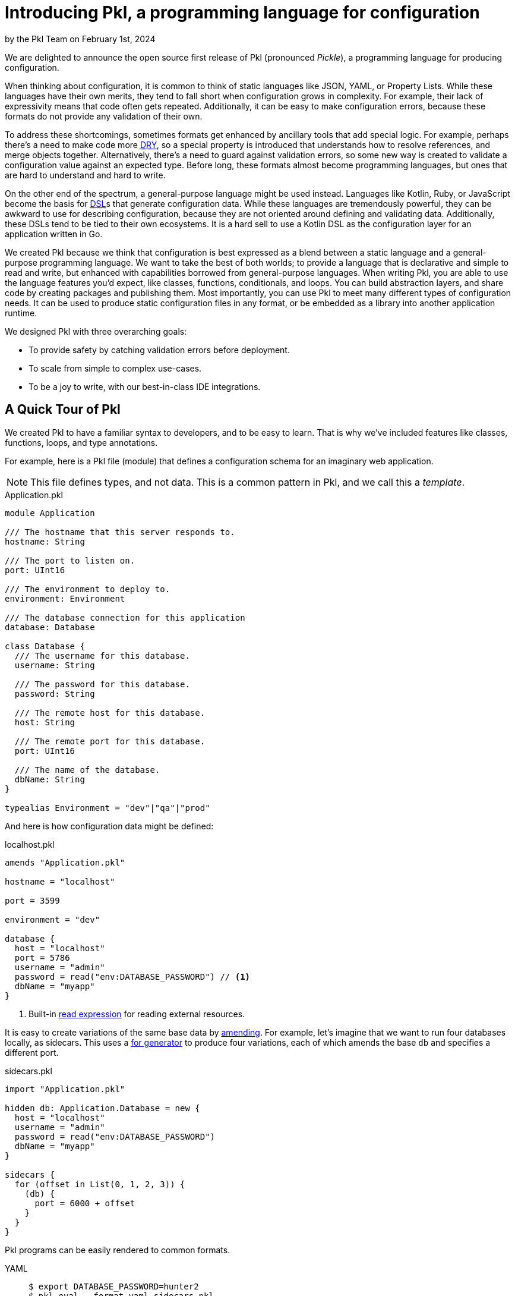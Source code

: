 = Introducing Pkl, a programming language for configuration

:use-link-attrs:

// tag::byline[]
++++
<div class="blog-byline">
++++
by the Pkl Team on February 1st, 2024
++++
</div>
++++
// end::byline[]

// tag::excerpt[]
We are delighted to announce the open source first release of Pkl (pronounced _Pickle_), a programming language for producing configuration.
// end::excerpt[]

When thinking about configuration, it is common to think of static languages like JSON, YAML, or Property Lists.
While these languages have their own merits, they tend to fall short when configuration grows in complexity.
For example, their lack of expressivity means that code often gets repeated.
Additionally, it can be easy to make configuration errors, because these formats do not provide any validation of their own.

To address these shortcomings, sometimes formats get enhanced by ancillary tools that add special logic.
For example, perhaps there’s a need to make code more link:https://en.wikipedia.org/wiki/Don't_repeat_yourself[pass:[<abbr title="Don't Repeat Yourself">DRY</abbr>]], so a special property is introduced that understands how to resolve references, and merge objects together.
Alternatively, there’s a need to guard against validation errors, so some new way is created to validate a configuration value against an expected type.
Before long, these formats almost become programming languages, but ones that are hard to understand and hard to write.

On the other end of the spectrum, a general-purpose language might be used instead.
Languages like Kotlin, Ruby, or JavaScript become the basis for link:https://en.wikipedia.org/wiki/Domain-specific_language[pass:[<abbr title="Domain-specific language">DSL</abbr>]]s that generate configuration data.
While these languages are tremendously powerful, they can be awkward to use for describing configuration, because they are not oriented around defining and validating data.
Additionally, these DSLs tend to be tied to their own ecosystems.
It is a hard sell to use a Kotlin DSL as the configuration layer for an application written in Go.

We created Pkl because we think that configuration is best expressed as a blend between a static language and a general-purpose programming language.
We want to take the best of both worlds; to provide a language that is declarative and simple to read and write, but enhanced with capabilities borrowed from general-purpose languages.
When writing Pkl, you are able to use the language features you'd expect, like classes, functions, conditionals, and loops.
You can build abstraction layers, and share code by creating packages and publishing them.
Most importantly, you can use Pkl to meet many different types of configuration needs.
It can be used to produce static configuration files in any format, or be embedded as a library into another application runtime.

We designed Pkl with three overarching goals:

* To provide safety by catching validation errors before deployment.
* To scale from simple to complex use-cases.
* To be a joy to write, with our best-in-class IDE integrations.

== A Quick Tour of Pkl

We created Pkl to have a familiar syntax to developers, and to be easy to learn. That is why we’ve included features like classes, functions, loops, and type annotations.

For example, here is a Pkl file (module) that defines a configuration schema for an imaginary web application.

NOTE: This file defines types, and not data. This is a common pattern in Pkl, and we call this a _template_.

[[application-pkl]]
.Application.pkl
[source,{pkl}]
----
module Application

/// The hostname that this server responds to.
hostname: String

/// The port to listen on.
port: UInt16

/// The environment to deploy to.
environment: Environment

/// The database connection for this application
database: Database

class Database {
  /// The username for this database.
  username: String

  /// The password for this database.
  password: String

  /// The remote host for this database.
  host: String

  /// The remote port for this database.
  port: UInt16

  /// The name of the database.
  dbName: String
}

typealias Environment = "dev"|"qa"|"prod"
----

And here is how configuration data might be defined:

.localhost.pkl
[source,{pkl}]
----
amends "Application.pkl"

hostname = "localhost"

port = 3599

environment = "dev"

database {
  host = "localhost"
  port = 5786
  username = "admin"
  password = read("env:DATABASE_PASSWORD") // <1>
  dbName = "myapp"
}
----
<1> Built-in xref:main:language-reference:index.adoc#resources[read expression] for reading external resources.

It is easy to create variations of the same base data by xref:main:language-reference:index.adoc#amending-objects[amending].
For example, let's imagine that we want to run four databases locally, as sidecars.
This uses a xref:main:language-reference:index.adoc#for-generators[for generator] to produce four variations, each of which amends the base `db` and specifies a different port.

.sidecars.pkl
[source,{pkl}]
----
import "Application.pkl"

hidden db: Application.Database = new {
  host = "localhost"
  username = "admin"
  password = read("env:DATABASE_PASSWORD")
  dbName = "myapp"
}

sidecars {
  for (offset in List(0, 1, 2, 3)) {
    (db) {
      port = 6000 + offset
    }
  }
}
----

Pkl programs can be easily rendered to common formats.

[tabs]
====
YAML::
+
[source,text]
----
$ export DATABASE_PASSWORD=hunter2
$ pkl eval --format yaml sidecars.pkl
----
+
[source,yaml]
----
sidecars:
- username: admin
  password: hunter2
  host: localhost
  port: 6000
  dbName: myapp
- username: admin
  password: hunter2
  host: localhost
  port: 6001
  dbName: myapp
- username: admin
  password: hunter2
  host: localhost
  port: 6002
  dbName: myapp
- username: admin
  password: hunter2
  host: localhost
  port: 6003
  dbName: myapp
----

JSON::
+
[source,text]
----
$ export DATABASE_PASSWORD=hunter2
$ pkl eval --format json sidecars.pkl
----
+
[source,json]
----
{
  "sidecars": [
    {
      "username": "admin",
      "password": "hunter2",
      "host": "localhost",
      "port": 6000,
      "dbName": "myapp"
    },
    {
      "username": "admin",
      "password": "hunter2",
      "host": "localhost",
      "port": 6001,
      "dbName": "myapp"
    },
    {
      "username": "admin",
      "password": "hunter2",
      "host": "localhost",
      "port": 6002,
      "dbName": "myapp"
    },
    {
      "username": "admin",
      "password": "hunter2",
      "host": "localhost",
      "port": 6003,
      "dbName": "myapp"
    }
  ]
}
----

XML::
+
[source,text]
----
$ export DATABASE_PASSWORD=hunter2
$ pkl eval --format xml sidecars.pkl
----
+
[source,xml]
----
<?xml version="1.0" encoding="UTF-8"?>
<root>
  <sidecars>
    <Database>
      <username>admin</username>
      <password>hunter2</password>
      <host>localhost</host>
      <port>6000</port>
      <dbName>myapp</dbName>
    </Database>
    <Database>
      <username>admin</username>
      <password>hunter2</password>
      <host>localhost</host>
      <port>6001</port>
      <dbName>myapp</dbName>
    </Database>
    <Database>
      <username>admin</username>
      <password>hunter2</password>
      <host>localhost</host>
      <port>6002</port>
      <dbName>myapp</dbName>
    </Database>
    <Database>
      <username>admin</username>
      <password>hunter2</password>
      <host>localhost</host>
      <port>6003</port>
      <dbName>myapp</dbName>
    </Database>
  </sidecars>
</root>
----
====

=== Built-in Validation

Configuration is about data. And data needs to be valid.

In Pkl, validation is achieved using type annotations.
And, type annotations can optionally have constraints defined on them.

Here is an example, that defines the following constraints:

* `age` must be between 0 and 130.
* `name` to not be empty.
* `zipCode` must be a string with five digits.

.Person.pkl
[source,{pkl}]
----
module Person

name: String(!isEmpty)

age: Int(isBetween(0, 130))

zipCode: String(matches(Regex("\\d{5}")))
----

A failing constraint causes an evaluation error.

.alessandra.pkl
[source,{pkl}]
----
amends "Person.pkl"

name = "Alessandra"

age = -5

zipCode = "90210"
----

Evaluating this module fails:

[source,text]
----
$ pkl eval alessandra.pkl
–– Pkl Error ––
Type constraint `isBetween(0, 130)` violated.
Value: -5

5 | age: Int(isBetween(0, 130))
             ^^^^^^^^^^^^^^^^^
at Person#age (file:///Person.pkl)

5 | age = -5
          ^^
at alessandra#age (file:///alessandra.pkl)

106 | text = renderer.renderDocument(value)
             ^^^^^^^^^^^^^^^^^^^^^^^^^^^^^^
at pkl.base#Module.output.text (https://github.com/apple/pkl/blob/0.25.0/stdlib/base.pkl#L106)
----

Constraints are arbitrary expressions.
This allows you to author types that can express any type of check that can be expressed in Pkl.
Here is a sample type that must be a string with an odd length, and whose first letter matches the last letter.

[source,{pkl}]
----
name: String(length.isOdd, chars.first == chars.last)
----

=== Sharing Packages

Pkl provides the ability to publish _packages_, and to import them as dependencies in a project.
This provides an easy way to share Pkl code that can be used in other projects.

It is easy to create your own package and publish them as GitHub releases, or to upload them anywhere you wish.

Packages can be imported via the absolute URI:

[source,{pkl]
----
import "package://pkg.pkl-lang.org/pkl-pantry/pkl.toml@1.0.0#/toml.pkl"

output {
  renderer = new toml.Renderer {}
}
----

Alternatively, they can be managed as dependencies of a xref:main:language-reference:index.adoc#projects[project].
Using a project allows Pkl to resolve version conflicts between different versions of the same dependency within a dependency graph.
It also means that you can import packages by a simpler name.

.PklProject
[source,{pkl}]
----
amends "pkl:Project"

dependencies {
  ["toml"] { uri = "package://pkg.pkl-lang.org/pkl-pantry/pkl.toml@1.0.0" }
}
----

.myconfig.pkl
[source,{pkl}]
----
import "@toml/toml.pkl"

output {
  renderer = new toml.Renderer {}
}
----

A set of packages are maintained by us, the Pkl team. These include:

* link:https://github.com/apple/pkl-pantry[pkl-pantry, window="_blank"] -- a monorepo that publishes many different packages.
* link:https://github.com/apple/pkl-k8s[pkl-k8s, window="_blank"] -- templates for defining Kubernetes descriptors.

== Language Bindings

Pkl can produce configuration as textual output, and it can also be embedded as a library into other languages via our language bindings.

When binding to a language, Pkl schema can be generated as classes/structs in the target language.
For example, the <<application-pkl,Application.pkl>> example from above can be generated into Swift, Go, Java, and Kotlin.
Pkl even includes documentation comments in the target language.

[tabs]
====
Swift::
+
[source,swift]
----
import PklSwift

public enum Application {}

extension Application {
    public enum Environment: String, CaseIterable, Decodable, Hashable {
        case dev = "dev"
        case qa = "qa"
        case prod = "prod"
    }

    public struct Module: PklRegisteredType, Decodable, Hashable {
        public static var registeredIdentifier: String = "Application"

        /// The hostname that this server responds to.
        public var hostname: String

        /// The port to listen on.
        public var port: UInt16

        /// The environment to deploy to.
        public var environment: Environment

        /// The database connection for this application
        public var database: Database

        public init(hostname: String, port: UInt16, environment: Environment, database: Database) {
            self.hostname = hostname
            self.port = port
            self.environment = environment
            self.database = database
        }
    }

    public struct Database: PklRegisteredType, Decodable, Hashable {
        public static var registeredIdentifier: String = "Application#Database"

        /// The username for this database.
        public var username: String

        /// The password for this database.
        public var password: String

        /// The remote host for this database.
        public var host: String

        /// The remote port for this database.
        public var port: UInt16

        /// The name of the database.
        public var dbName: String

        public init(username: String, password: String, host: String, port: UInt16, dbName: String) {
            self.username = username
            self.password = password
            self.host = host
            self.port = port
            self.dbName = dbName
        }
    }
}
----

Go::
+
--
.Application.pkl.go
[source,go]
----
package application

type Application struct {
	// The hostname that this server responds to.
	Hostname string `pkl:"hostname"`

	// The port to listen on.
	Port uint16 `pkl:"port"`

	// The environment to deploy to.
	Environment environment.Environment `pkl:"environment"`

	// The database connection for this application
	Database *Database `pkl:"database"`
}
----

.Database.pkl.go
[source,go]
----
// Code generated from Pkl module `Application`. DO NOT EDIT.
package application

type Database struct {
	// The username for this database.
	Username string `pkl:"username"`

	// The password for this database.
	Password string `pkl:"password"`

	// The remote host for this database.
	Host string `pkl:"host"`

	// The remote port for this database.
	Port uint16 `pkl:"port"`

	// The name of the database.
	DbName string `pkl:"dbName"`
}
----

.environment/Environment.pkl.go
[source,go]
----
// Code generated from Pkl module `Application`. DO NOT EDIT.
package Environment

import (
	"encoding"
	"fmt"
)

type Environment string

const (
	Dev  Environment = "dev"
	Qa   Environment = "qa"
	Prod Environment = "prod"
)

// String returns the string representation of Environment
func (rcv Environment) String() string {
	return string(rcv)
}
----
--

Java::
+
[source,java]
----
import java.lang.Object;
import java.lang.Override;
import java.lang.String;
import java.lang.StringBuilder;
import java.util.Objects;
import org.pkl.config.java.mapper.Named;
import org.pkl.config.java.mapper.NonNull;

public final class Application {
  /**
   * The hostname that this server responds to.
   */
  public final @NonNull String hostname;

  /**
   * The port to listen on.
   */
  public final int port;

  /**
   * The environment to deploy to.
   */
  public final @NonNull Environment environment;

  /**
   * The database connection for this application
   */
  public final @NonNull Database database;

  public Application(@Named("hostname") @NonNull String hostname, @Named("port") int port,
      @Named("environment") @NonNull Environment environment,
      @Named("database") @NonNull Database database) {
    this.hostname = hostname;
    this.port = port;
    this.environment = environment;
    this.database = database;
  }

  public static final class Database {
    /**
     * The username for this database.
     */
    public final @NonNull String username;

    /**
     * The password for this database.
     */
    public final @NonNull String password;

    /**
     * The remote host for this database.
     */
    public final @NonNull String host;

    /**
     * The remote port for this database.
     */
    public final int port;

    /**
     * The name of the database.
     */
    public final @NonNull String dbName;

    public Database(@Named("username") @NonNull String username,
        @Named("password") @NonNull String password, @Named("host") @NonNull String host,
        @Named("port") long port, @Named("dbName") @NonNull String dbName) {
      this.username = username;
      this.password = password;
      this.host = host;
      this.port = port;
      this.dbName = dbName;
    }
  }

  public enum Environment {
    DEV("dev"),

    QA("qa"),

    PROD("prod");

    private String value;

    private Environment(String value) {
      this.value = value;
    }

    @Override
    public String toString() {
      return this.value;
    }
  }
}
----

Kotlin::
+
[source,kotlin]
----
import kotlin.Int
import kotlin.Long
import kotlin.String

data class Application(
  /**
   * The hostname that this server responds to.
   */
  val hostname: String,
  /**
   * The port to listen on.
   */
  val port: Int,
  /**
   * The environment to deploy to.
   */
  val environment: Environment,
  /**
   * The database connection for this application
   */
  val database: Database
) {
  data class Database(
    /**
     * The username for this database.
     */
    val username: String,
    /**
     * The password for this database.
     */
    val password: String,
    /**
     * The remote host for this database.
     */
    val host: String,
    /**
     * The remote port for this database.
     */
    val port: Int,
    /**
     * The name of the database.
     */
    val dbName: String
  )

  enum class Environment(
    val value: String
  ) {
    DEV("dev"),

    QA("qa"),

    PROD("prod");

    override fun toString() = value
  }
}
----
====

Using code generation is just one of the many ways to embed Pkl within an application.
Our language bindings also provide evaluator APIs to control Pkl evaluation at a low level, and users are free to interact with Pkl at the abstraction level that makes the most sense for their application.

== Editor Support

We believe that a programming language is only as good as the experience of writing it.
That is why we aim to provide best-in-class editor support.
When writing Pkl in an editor, users are guided through the process of filling in configuration data from a given template.
Additionally, the editors provide instant feedback if any values are invalid, and documentation is immediately available when called upon.

We are also releasing our xref:intellij:ROOT:index.adoc[IntelliJ plugin], which provides rich support for JetBrains editors, including IntelliJ, Webstorm, GoLand, and PyCharm. These plugins are able to analyze a Pkl program and provide features like autocompletion, go-to-definition, and refactoring support.

Here are some of the features that are available:

[tabs]
====
Autocompletion::
+
image::introducing-pkl/intellij-autocomplete.gif[Autocomplete in IntelliJ]

Navigation::
+
image::introducing-pkl/intellij-navigation.gif[Navigation in IntelliJ]

Validation::
+
image::introducing-pkl/intellij-validation.gif[Validation in IntelliJ]
====

In addition, we are also planning on supporting the link:https://microsoft.github.io/language-server-protocol/[Language Server Protocol], which will provide a similar level of integration in other editors.

NOTE: We are also releasing two other plugins: our xref:vscode:ROOT:index.adoc[VS Code] plugin, and our xref:neovim:ROOT:index.adoc[neovim] plugin. Today, these plugins only provide basic editing features like syntax highlighting and code folding.

== Next Steps

We hope you like what we’ve shown you so far.
For a more in-depth guide, take a look at our xref:main:language-tutorial:index.adoc[tutorial].
To learn more about the language itself, read through our xref:main:language-reference:index.adoc[language reference].
To connect with us, feel free to submit a topic on link:https://github.com/apple/pkl/discussions[GitHub Discussions].

Additionally, feel free to browse our sample repositories to get an idea for what it’s like to use Pkl:

* https://github.com/apple/pkl-go-examples
* https://github.com/apple/pkl-jvm-examples
* https://github.com/apple/pkl-k8s-examples
* https://github.com/apple/pkl-swift-examples

To try out Pkl locally, try downloading our CLI by following our xref:main:pkl-cli:index.adoc#installation[installation guide].
Additionally, try installing one of our various xref:main:ROOT:tools.adoc[editor plugins] to get a glimpse of what it’s like to write Pkl yourself.

We’re so excited to share Pkl with you, and we are just getting started.
We are looking forward to seeing what you might do with it!
